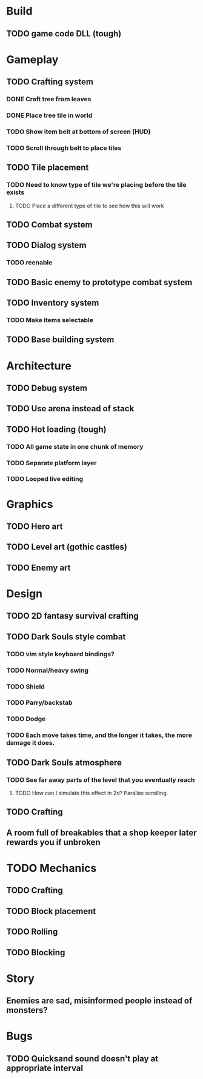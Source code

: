 #+Startup: showall
#+Startup: nologdone

* Build
** TODO game code DLL (tough)
* Gameplay
** TODO Crafting system
*** DONE Craft tree from leaves
*** DONE Place tree tile in world
*** TODO Show item belt at bottom of screen (HUD)
*** TODO Scroll through belt to place tiles
** TODO Tile placement
*** TODO Need to know type of tile we're placing before the tile exists
**** TODO Place a different type of tile to see how this will work
** TODO Combat system
** TODO Dialog system
*** TODO reenable
** TODO Basic enemy to prototype combat system
** TODO Inventory system
*** TODO Make items selectable
** TODO Base building system
* Architecture
** TODO Debug system
** TODO Use arena instead of stack
** TODO Hot loading (tough)
*** TODO All game state in one chunk of memory
*** TODO Separate platform layer
*** TODO Looped live editing
* Graphics
** TODO Hero art
** TODO Level art (gothic castles)
** TODO Enemy art
* Design
** TODO 2D fantasy survival crafting
** TODO Dark Souls style combat
*** TODO vim style keyboard bindings?
*** TODO Normal/heavy swing
*** TODO Shield
*** TODO Parry/backstab
*** TODO Dodge
*** TODO Each move takes time, and the longer it takes, the more damage it does.
** TODO Dark Souls atmosphere
*** TODO See far away parts of the level that you eventually reach
***** TODO How can I simulate this effect in 2d? Parallax scrolling.
** TODO Crafting
** A room full of breakables that a shop keeper later rewards you if unbroken
* TODO Mechanics
** TODO Crafting
** TODO Block placement
** TODO Rolling
** TODO Blocking
* Story
** Enemies are sad, misinformed people instead of monsters?
* Bugs
** TODO Quicksand sound doesn't play at appropriate interval
